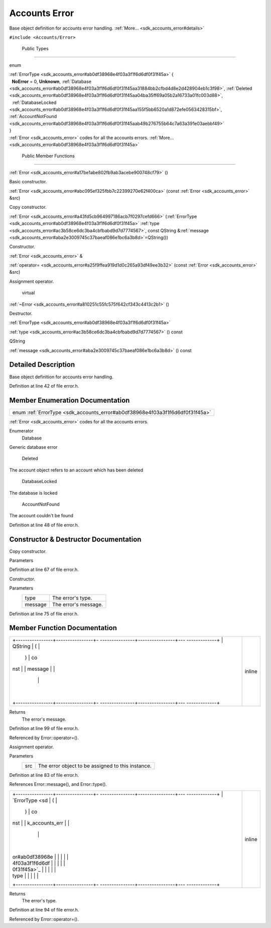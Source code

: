 .. _sdk_accounts_error:
Accounts Error
==============

Base object definition for accounts error handling.
:ref:`More... <sdk_accounts_error#details>`

``#include <Accounts/Error>``

        Public Types
--------------------

enum  

| :ref:`ErrorType <sdk_accounts_error#ab0df38968e4f03a3f1f6d6df0f31f45a>` {
|   **NoError** = 0, **Unknown**,
  :ref:`Database <sdk_accounts_error#ab0df38968e4f03a3f1f6d6df0f31f45aa31884bb2cfbd4d8e2d428904eb1c3f98>`,
  :ref:`Deleted <sdk_accounts_error#ab0df38968e4f03a3f1f6d6df0f31f45aa04ba35ff69a05b2a16733a01fc003d88>`,
|   :ref:`DatabaseLocked <sdk_accounts_error#ab0df38968e4f03a3f1f6d6df0f31f45aa155f5bb6520a1d872efe0563428315bf>`,
  :ref:`AccountNotFound <sdk_accounts_error#ab0df38968e4f03a3f1f6d6df0f31f45aab49b276755b64c7a63a391e03aebbf49>`
| }

 

| :ref:`Error <sdk_accounts_error>` codes for all the accounts errors.
  :ref:`More... <sdk_accounts_error#ab0df38968e4f03a3f1f6d6df0f31f45a>`

 

        Public Member Functions
-------------------------------

         

:ref:`Error <sdk_accounts_error#a17be1abe802fb9ab3acebe900748cf79>` ()

 

| Basic constructor.

 

 

:ref:`Error <sdk_accounts_error#abc095ef325fbb7c22399270e62f400ca>` (const
:ref:`Error <sdk_accounts_error>` &src)

 

| Copy constructor.

 

 

:ref:`Error <sdk_accounts_error#a43fd5cb964997186acb7f0297cefd666>`
(:ref:`ErrorType <sdk_accounts_error#ab0df38968e4f03a3f1f6d6df0f31f45a>`
:ref:`type <sdk_accounts_error#ac3b58ce6dc3ba4cbfbabd9d7d7774567>`, const
QString
&\ :ref:`message <sdk_accounts_error#aba2e3009745c37baeaf086e1bc6a3b8d>`\ =QString())

 

| Constructor.

 

:ref:`Error <sdk_accounts_error>` & 

:ref:`operator= <sdk_accounts_error#a25f9ffea919d1d0c265a93df49ee3b32>`
(const :ref:`Error <sdk_accounts_error>` &src)

 

| Assignment operator.

 

        virtual 

:ref:`~Error <sdk_accounts_error#a810251c55fc575f642cf343c4413c2b1>` ()

 

| Destructor.

 

:ref:`ErrorType <sdk_accounts_error#ab0df38968e4f03a3f1f6d6df0f31f45a>` 

:ref:`type <sdk_accounts_error#ac3b58ce6dc3ba4cbfbabd9d7d7774567>` () const

 

QString 

:ref:`message <sdk_accounts_error#aba2e3009745c37baeaf086e1bc6a3b8d>` ()
const

 

Detailed Description
--------------------

Base object definition for accounts error handling.

Definition at line 42 of file error.h.

Member Enumeration Documentation
--------------------------------

+-----------------------------------------------------------------------------+
| enum :ref:`ErrorType <sdk_accounts_error#ab0df38968e4f03a3f1f6d6df0f31f45a>`|
+-----------------------------------------------------------------------------+

:ref:`Error <sdk_accounts_error>` codes for all the accounts errors.

Enumerator
       \ Database 
Generic database error

       \ Deleted 
The account object refers to an account which has been deleted

       \ DatabaseLocked 
The database is locked

       \ AccountNotFound 
The account couldn't be found

Definition at line 48 of file error.h.

Constructor & Destructor Documentation
--------------------------------------

+--------------------------------------+--------------------------------------+
| +--------------+--------------+----- | inline                               |
| ---------+--------------+----------- |                                      |
| ---+--------------+                  |                                      |
| | :ref:`Error <sdk_ | (            | cons |                                      |
| t        | *src*        | )          |                                      |
|    |              |                  |                                      |
| | accounts_err |              | `Err |                                      |
| or <sdk_ |              |            |                                      |
|    |              |                  |                                      |
| | or>`_        |              | acco |                                      |
| unts_err |              |            |                                      |
|    |              |                  |                                      |
| |              |              | or>` |                                      |
| __       |              |            |                                      |
|    |              |                  |                                      |
| |              |              | &    |                                      |
|          |              |            |                                      |
|    |              |                  |                                      |
| +--------------+--------------+----- |                                      |
| ---------+--------------+----------- |                                      |
| ---+--------------+                  |                                      |
+--------------------------------------+--------------------------------------+

Copy constructor.

Parameters
    +-------+-------------------------------------------------------+
    | src   | :ref:`Error <sdk_accounts_error>` object to be copied.   |
    +-------+-------------------------------------------------------+

Definition at line 67 of file error.h.

+--------------------------------------+--------------------------------------+
| +--------------------+-------------- | inline                               |
| ------+--------------------+-------- |                                      |
| ------------+                        |                                      |
| | :ref:`Error <sdk_accoun | (             |                                      |
|       | :ref:`ErrorType <sdk_ac | *type*, |                                      |
|             |                        |                                      |
| | ts_error>`_        |               |                                      |
|       | counts_error#ab0df |         |                                      |
|             |                        |                                      |
| |                    |               |                                      |
|       | 38968e4f03a3f1f6d6 |         |                                      |
|             |                        |                                      |
| |                    |               |                                      |
|       | df0f31f45a>`_      |         |                                      |
|             |                        |                                      |
| +--------------------+-------------- |                                      |
| ------+--------------------+-------- |                                      |
| ------------+                        |                                      |
| |                    |               |                                      |
|       | const QString &    | *messag |                                      |
| e* =        |                        |                                      |
| |                    |               |                                      |
|       |                    | ``QStri |                                      |
| ng()``      |                        |                                      |
| +--------------------+-------------- |                                      |
| ------+--------------------+-------- |                                      |
| ------------+                        |                                      |
| |                    | )             |                                      |
|       |                    |         |                                      |
|             |                        |                                      |
| +--------------------+-------------- |                                      |
| ------+--------------------+-------- |                                      |
| ------------+                        |                                      |
+--------------------------------------+--------------------------------------+

Constructor.

Parameters
    +-----------+------------------------+
    | type      | The error's type.      |
    +-----------+------------------------+
    | message   | The error's message.   |
    +-----------+------------------------+

Definition at line 75 of file error.h.

Member Function Documentation
-----------------------------

+--------------------------------------+--------------------------------------+
| +----------------+----------------+- | inline                               |
| ---------------+----------------+--- |                                      |
| -------------+                       |                                      |
| | QString        | (              |  |                                      |
|                | )              | co |                                      |
| nst          |                       |                                      |
| | message        |                |  |                                      |
|                |                |    |                                      |
|              |                       |                                      |
| +----------------+----------------+- |                                      |
| ---------------+----------------+--- |                                      |
| -------------+                       |                                      |
+--------------------------------------+--------------------------------------+

Returns
    The error's message.

Definition at line 99 of file error.h.

Referenced by Error::operator=().

+--------------------------------------+--------------------------------------+
| +--------------+--------------+----- | inline                               |
| ---------+--------------+----------- |                                      |
| ---+--------------+                  |                                      |
| | :ref:`Error <sdk_ | (            | cons |                                      |
| t        | *src*        | )          |                                      |
|    |              |                  |                                      |
| | accounts_err |              | `Err |                                      |
| or <sdk_ |              |            |                                      |
|    |              |                  |                                      |
| | or>`_ \ &    |              | acco |                                      |
| unts_err |              |            |                                      |
|    |              |                  |                                      |
| | operator=    |              | or>` |                                      |
| __       |              |            |                                      |
|    |              |                  |                                      |
| |              |              | &    |                                      |
|          |              |            |                                      |
|    |              |                  |                                      |
| +--------------+--------------+----- |                                      |
| ---------+--------------+----------- |                                      |
| ---+--------------+                  |                                      |
+--------------------------------------+--------------------------------------+

Assignment operator.

Parameters
    +-------+-----------------------------------------------------+
    | src   | The error object to be assigned to this instance.   |
    +-------+-----------------------------------------------------+

Definition at line 83 of file error.h.

References Error::message(), and Error::type().

+--------------------------------------+--------------------------------------+
| +----------------+----------------+- | inline                               |
| ---------------+----------------+--- |                                      |
| -------------+                       |                                      |
| | `ErrorType <sd | (              |  |                                      |
|                | )              | co |                                      |
| nst          |                       |                                      |
| | k_accounts_err |                |  |                                      |
|                |                |    |                                      |
|              |                       |                                      |
| | or#ab0df38968e |                |  |                                      |
|                |                |    |                                      |
|              |                       |                                      |
| | 4f03a3f1f6d6df |                |  |                                      |
|                |                |    |                                      |
|              |                       |                                      |
| | 0f31f45a>`_    |                |  |                                      |
|                |                |    |                                      |
|              |                       |                                      |
| | type           |                |  |                                      |
|                |                |    |                                      |
|              |                       |                                      |
| +----------------+----------------+- |                                      |
| ---------------+----------------+--- |                                      |
| -------------+                       |                                      |
+--------------------------------------+--------------------------------------+

Returns
    The error's type.

Definition at line 94 of file error.h.

Referenced by Error::operator=().

